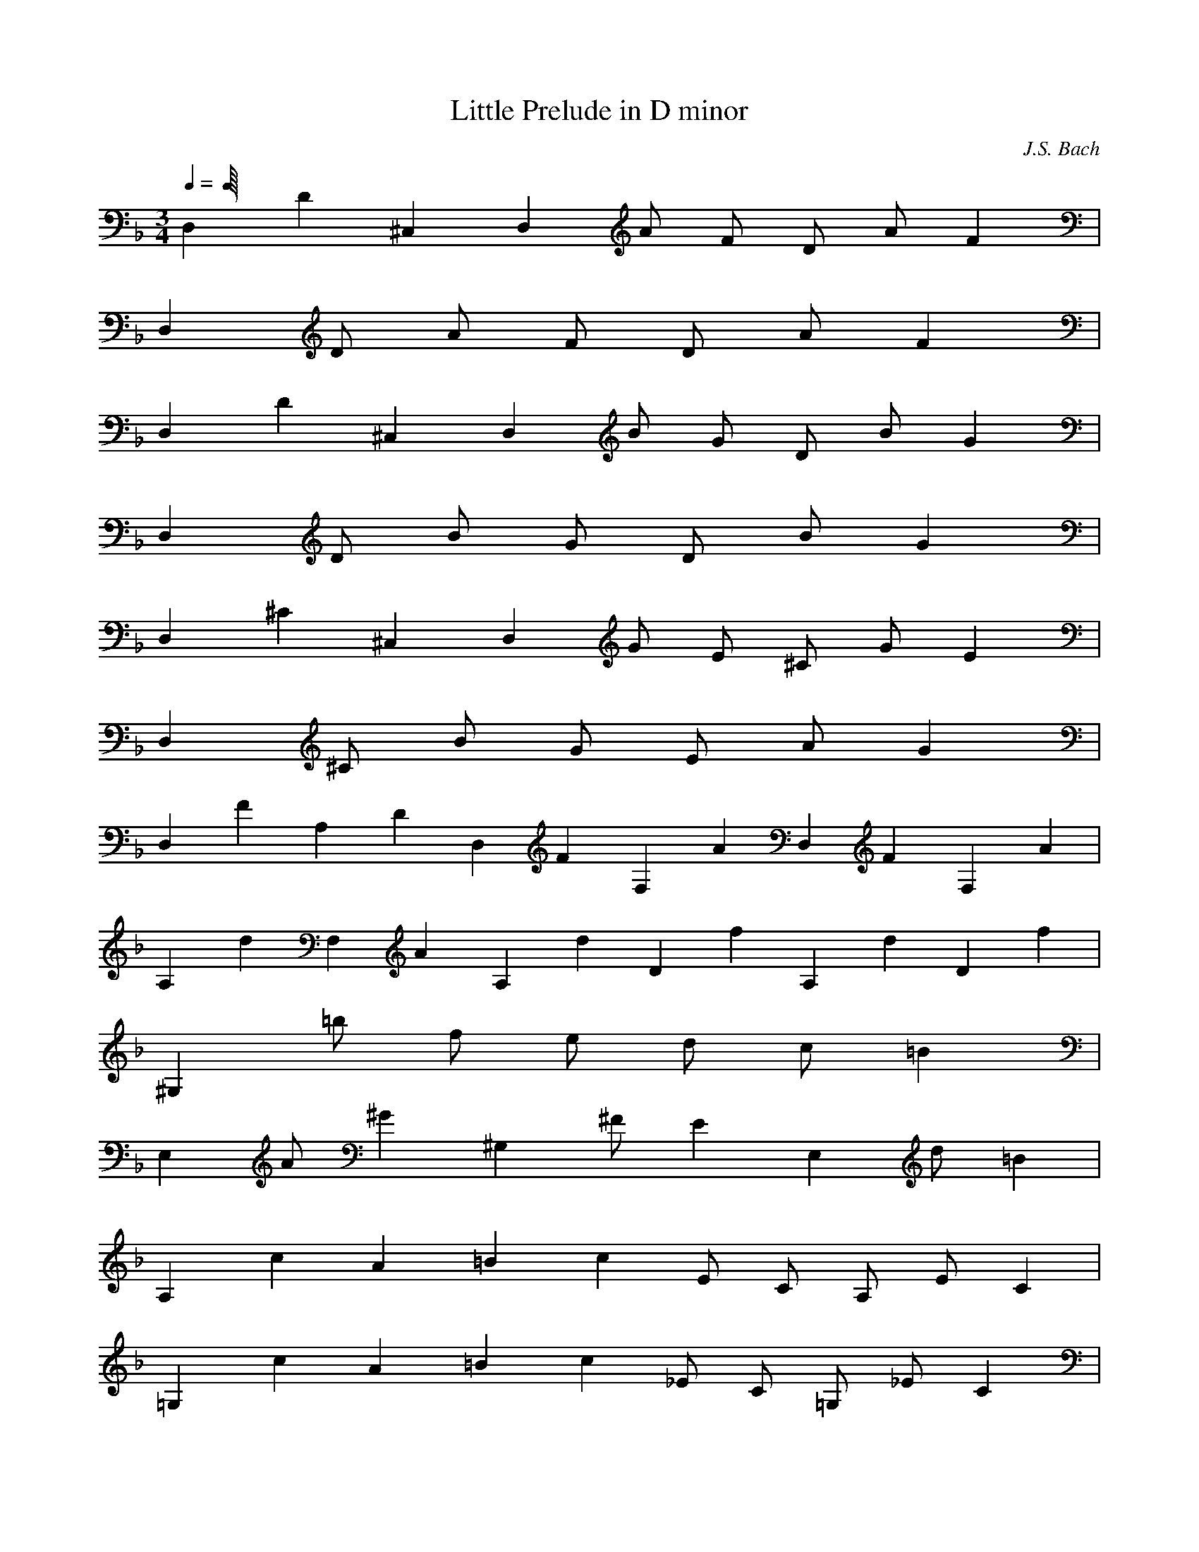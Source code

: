 X:1
T:Little Prelude in D minor
C:J.S. Bach
Z:Hoho, Windfola server a dugforum LOTRO forums
M:3/4
L:1/4
Q:1/4
K:F
D,/9 D/9 ^C,/9 D,5/18 A/2 F/2 D/2 A/2 F7/18 |
D,/9D/2 A/2 F/2 D/2 A/2 F7/18 |
D,/9D/9 ^C,/9 D,5/18 B/2 G/2 D/2 B/2 G7/18 |
D,/9D/2 B/2 G/2 D/2 B/2 G7/18 |
D,/9^C/9 ^C,/9 D,5/18 G/2 E/2 ^C/2 G/2 E7/18 |
D,/9^C/2 B/2 G/2 E/2 A/2 G7/18 |
D,/9F7/18 A,/9D7/18 D,/9F7/18 F,/9A7/18 D,/9F7/18 F,/9A7/18 |
A,/9d7/18 F,/9A7/18 A,/9d7/18 D/9f7/18 A,/9d7/18 D/9f7/18 |
^G,/9=b/2 f/2 e/2 d/2 c/2 =B7/18 |
E,/9A/2 ^G7/18 ^G,/9^F/2 E7/18 E,/9d/2 =B7/18 |
A,/9c/9A/9 =B/9 c3/18 E/2 C/2 A,/2 E/2 C7/18 |
=G,/9c/9A/9 =B/9 c3/18 _E/2 C/2 =G,/2 _E/2 C7/18 |
^F,/9a/2 _e/2 d/2 c/2 _B/2 A7/18 |
D,/9G/2 ^F7/18 ^F,/9=E/2 D7/18 D,/9c/2 A7/18 |
G,/9B/9 A/9 B5/18 d/2 B/2 G/2 g/2 =F,/2 |
E,/9 F,/9 E,5/18 d/2 c/2 B/2 A/9 B/9 A5/18 G7/18 |
F,/9A/9 E,/9 F,5/18 c/2 A/2 F/2 f/2 E,/2 |
D,/2 c/2 B7/18 F,/9A7/18 E,/9G/9 A/9 G3/18 D,/9F7/18 |
E,/9G7/18 D,/9B7/18 ^C,/9A7/18 E,/9G7/18 D,/9F7/18 ^C,/9E7/18 |
D,/9F/2 D7/18 =C,/9F/2 A7/18 B,/9d/2 G7/18 |
A,/9^c/9A/9 =c/9 ^c3/18 e7/18 A,/9^c/2 A7/18 A,/9e/2 ^c7/18 |
A,/9A/2 e7/18 A,/9^c/2 A7/18 A,/9B/2 A7/18 |
A,/9G/2 e7/18 A,/9^c/2 G7/18 A,/9e/2 ^c7/18 |
A,/9G/2 e7/18 A,/9^c/2 G7/18 A,/9A/2 G7/18 |
B,/9F/2 d/2 B/2 F/2 d/2 B7/18 |
B,/9F/2 d7/18 B,/9B/2 F7/18 B,/9d/2 B7/18 |
A,/9^F/2 c/2 A/2 ^F/2 c/2 A7/18 |
A,/9^F/2 c7/18 D,/9A/2 ^F7/18 D,/9c/2 A7/18 |
G,/9B/2 G/2 ^F/2 G/2 D/2 G7/18 |
G,/9B/2 G7/18 G,/9D/2 B7/18 G,/9G/2 D7/18 |
G,/9_E/2 G/2 ^F/2 G/2 B/2 G7/18 |
G,/9_E/2 B7/18 G,/9G/2 _E7/18 G,/9B/2 G7/18 |
A,/9^C/2 B/2 G/2 ^C/2 B/2 G7/18 |
A,/9^C/2 B7/18 A,/9G/2 ^C7/18 A,/9A/2 G7/18 |
A,/9F/2 A/2 F/2 D/2 A/2 F7/18 |
A,/9D/2 A7/18 A,/9F/2 D7/18 A,/9^C/2 D7/18 |
^C,/9E/2 G/2 E/2 B,/2 G/2 E7/18 |
^C,/9B,/2 G7/18 ^C,/9E/2 ^C7/18 ^C,/9A,/2 G7/18 |
D,/9F/4 D/4 =C/4 B,/4 A,/4 G,/4 F,/4 E,/4 F,/4 A,/4 D,/4 F,/4 |
A,/4 D,/4 C,/4 B,/4 A,/4 G,/4 E,/4 D,/4 F,/4 A,/4 D,/4 |
F,/4 A,/4 D,/4 F,/4 A,/4 D/4 F/4 A/4 D/4 F/4 A/4 d/4 |
f/4 a/4 f/4 d/4 f/4 d/4 =B/4 d/4 ^G/4 =B/4 A/4 G5/36 |
^C,/9A/9e/9=g5/18 E,/2 ^C,7/18 A,/9a7/18 D,/9f/9d5/36 =C,/4 _B,/4 A,/4 |
G,7/18 G,/9e7/18 A,/9e/9^c/9 f/9 e3/18 G,/9f/2 A,7/18 A,/9d7/18 |
D,/9d/2 =c7/18 D/9A/2 d7/18 D,/9B/2 G7/18 |
D,/9c/2 A/2 ^F/2 B/2 G/2 E7/18 |
D,/9A/2 ^F7/18 D,/9D/2 G7/18 D,/9E/2 ^C7/18 |
D,/9^F/9D/9A,/9 ^C/9 D23/9 |
